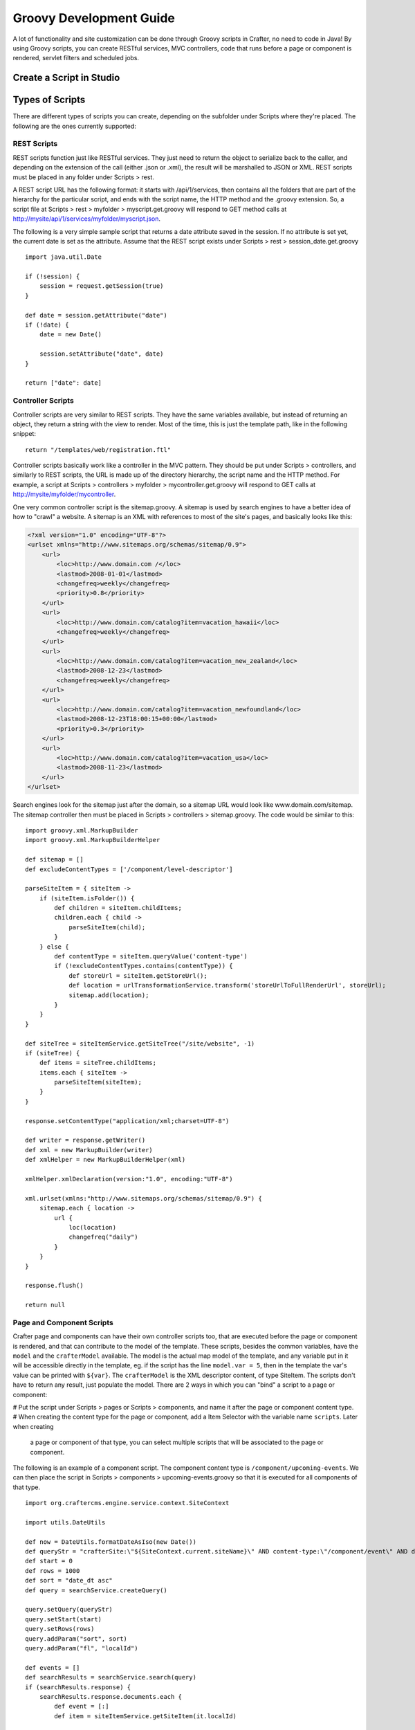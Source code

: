 .. highlight:: groovy

========================
Groovy Development Guide
========================

A lot of functionality and site customization can be done through Groovy scripts in Crafter, no need to code in Java! By using Groovy
scripts, you can create RESTful services, MVC controllers, code that runs before a page or component is rendered, servlet filters and
scheduled jobs.

-------------------------
Create a Script in Studio
-------------------------

.. todo:: Write how to create a script in Studio

----------------
Types of Scripts
----------------

There are different types of scripts you can create, depending on the subfolder under Scripts where they're placed. The following are
the ones currently supported:

REST Scripts
============

REST scripts function just like RESTful services. They just need to return the object to serialize back to the caller, and depending on
the extension of the call (either .json or .xml), the result will be marshalled to JSON or XML. REST scripts must be placed in any folder
under Scripts > rest.

A REST script URL has the following format: it starts with /api/1/services, then contains all the folders that are part of the hierarchy
for the particular script, and ends with the script name, the HTTP method and the .groovy extension. So, a script file at
Scripts > rest > myfolder > myscript.get.groovy will respond to GET method calls at http://mysite/api/1/services/myfolder/myscript.json.

The following is a very simple sample script that returns a date attribute saved in the session. If no attribute is set yet, the current
date is set as the attribute. Assume that the REST script exists under Scripts > rest > session_date.get.groovy
::

    import java.util.Date

    if (!session) {
    	session = request.getSession(true)
    }

    def date = session.getAttribute("date")
    if (!date) {
    	date = new Date()

    	session.setAttribute("date", date)
    }

    return ["date": date]

Controller Scripts
==================

Controller scripts are very similar to REST scripts. They have the same variables available, but instead of returning an object,
they return a string with the view to render. Most of the time, this is just the template path, like in the following snippet:
::

    return "/templates/web/registration.ftl"

Controller scripts basically work like a controller in the MVC pattern. They should be put under Scripts > controllers,
and similarly to REST scripts, the URL is made up of the directory hierarchy, the script name and the HTTP method. For example,
a script at Scripts > controllers > myfolder > mycontroller.get.groovy will respond to GET calls at http://mysite/myfolder/mycontroller.

One very common controller script is the sitemap.groovy. A sitemap is used by search engines to have a better idea of how to "crawl"
a website. A sitemap is an XML with references to most of the site's pages, and basically looks like this:

.. code-block:: xml

    <?xml version="1.0" encoding="UTF-8"?>
    <urlset xmlns="http://www.sitemaps.org/schemas/sitemap/0.9">
        <url>
            <loc>http://www.domain.com /</loc>
            <lastmod>2008-01-01</lastmod>
            <changefreq>weekly</changefreq>
            <priority>0.8</priority>
        </url>
        <url>
            <loc>http://www.domain.com/catalog?item=vacation_hawaii</loc>
            <changefreq>weekly</changefreq>
        </url>
        <url>
            <loc>http://www.domain.com/catalog?item=vacation_new_zealand</loc>
            <lastmod>2008-12-23</lastmod>
            <changefreq>weekly</changefreq>
        </url>
        <url>
            <loc>http://www.domain.com/catalog?item=vacation_newfoundland</loc>
            <lastmod>2008-12-23T18:00:15+00:00</lastmod>
            <priority>0.3</priority>
        </url>
        <url>
            <loc>http://www.domain.com/catalog?item=vacation_usa</loc>
            <lastmod>2008-11-23</lastmod>
        </url>
    </urlset>

Search engines look for the sitemap just after the domain, so a sitemap URL would look like www.domain.com/sitemap. The sitemap
controller then must be placed in Scripts > controllers > sitemap.groovy. The code would be similar to this:
::

    import groovy.xml.MarkupBuilder
    import groovy.xml.MarkupBuilderHelper

    def sitemap = []
    def excludeContentTypes = ['/component/level-descriptor']

    parseSiteItem = { siteItem ->
        if (siteItem.isFolder()) {
            def children = siteItem.childItems;
            children.each { child ->
                parseSiteItem(child);
            }
        } else {
            def contentType = siteItem.queryValue('content-type')
            if (!excludeContentTypes.contains(contentType)) {
                def storeUrl = siteItem.getStoreUrl();
                def location = urlTransformationService.transform('storeUrlToFullRenderUrl', storeUrl);
                sitemap.add(location);
            }
        }
    }

    def siteTree = siteItemService.getSiteTree("/site/website", -1)
    if (siteTree) {
        def items = siteTree.childItems;
        items.each { siteItem ->
            parseSiteItem(siteItem);
        }
    }

    response.setContentType("application/xml;charset=UTF-8")

    def writer = response.getWriter()
    def xml = new MarkupBuilder(writer)
    def xmlHelper = new MarkupBuilderHelper(xml)

    xmlHelper.xmlDeclaration(version:"1.0", encoding:"UTF-8")

    xml.urlset(xmlns:"http://www.sitemaps.org/schemas/sitemap/0.9") {
        sitemap.each { location ->
            url {
                loc(location)
                changefreq("daily")
            }
        }
    }

    response.flush()

    return null

Page and Component Scripts
==========================

Crafter page and components can have their own controller scripts too, that are executed before the page or component is rendered, and
that can contribute to the model of the template. These scripts, besides the common variables, have the ``model`` and the
``crafterModel`` available. The model is the actual map model of the template, and any variable put in it will be accessible directly in
the template, eg. if the script has the line ``model.var = 5``, then in the template the var's value can be printed with ``${var}``. The
``crafterModel`` is the XML descriptor content, of type SiteItem. The scripts don't have to return any result, just populate the model.
There are 2 ways in which you can "bind" a script to a page or component:

#   Put the script under Scripts > pages or Scripts > components, and name it after the page or component content type.
#   When creating the content type for the page or component, add a Item Selector with the variable name ``scripts``. Later when creating
    a page or component of that type, you can select multiple scripts that will be associated to the page or component.

The following is an example of a component script. The component content type is ``/component/upcoming-events``. We can then place the
script in Scripts > components > upcoming-events.groovy so that it is executed for all components of that type.
::

    import org.craftercms.engine.service.context.SiteContext

    import utils.DateUtils

    def now = DateUtils.formatDateAsIso(new Date())
    def queryStr = "crafterSite:\"${SiteContext.current.siteName}\" AND content-type:\"/component/event\" AND disabled:\"false\" AND date_dt:[${now} TO *]"
    def start = 0
    def rows = 1000
    def sort = "date_dt asc"
    def query = searchService.createQuery()

    query.setQuery(queryStr)
    query.setStart(start)
    query.setRows(rows)
    query.addParam("sort", sort)
    query.addParam("fl", "localId")

    def events = []
    def searchResults = searchService.search(query)
    if (searchResults.response) {
        searchResults.response.documents.each {
            def event = [:]
            def item = siteItemService.getSiteItem(it.localId)

            event.image = item.image.text
            event.title = item.title_s.text
            event.date = DateUtils.parseModelValue(item.date_dt.text)
            event.summary = item.summary_html.text

            events.add(event)
        }
    }

    model.events = events

You might notice that we're importing a utils.DateUtils class. This class is not part of Crafter CMS, but instead it is a Groovy class
specific to the site. To be able to use this class, you should place it under Classes > groovy > utils and name it DateUtils.groovy,
where everything after the groovy directory is part of the class' package. It's recommended for all Groovy classes to follow this
convention.
::

    package utils

    import java.text.SimpleDateFormat

    class DateUtils {

        static def parseModelValue(value){
            def dateFormat = new SimpleDateFormat("MM/dd/yyyy HH:mm:ss")
                dateFormat.setTimeZone(TimeZone.getTimeZone("UTC"))
            return dateFormat.parse(value)
        }

        static def formatDateAsIso(date) {
            def dateFormat = new SimpleDateFormat("yyyy-MM-dd'T'HH:mm:ss'Z'")
                dateFormat.setTimeZone(TimeZone.getTimeZone("UTC"))
            return dateFormat.format(date)
        }

    }

Filter Scripts
==============

Crafter Engine can handle special Groovy filters that work basically in the same way as Servlet filters. These are scripts very similar to
page scripts, and have basically the same variables available (except the ``model`` and ``crafterModel`` variables), but instead of updating
the template model, they call ``filterChain.doFilter(request, response)``, just like in Java Servlet filters, to continue with the filter
chain. You can even stop the request filtering and return the response directly, like in this example:
::

    if (!authentication) {
        response.sendError(400, "You're not a subscriber")
    } else {
        filterChain.doFilter(request, response)
    }

All this filter scripts should be put under Scripts > filters, and their mappings should be defined in Config > site.xml. The order in
which the mappings appear is the order in which the filters will be applied.

.. code-block:: xml

    <filters>
        <filter>
            <script>/scripts/filters/testFilter1.groovy</script>
            <mapping>
                <include>/**</include>
            </mapping>
        </filter>
        <filter>
            <script>/scripts/filters/testFilter2.groovy</script>
            <mapping>
                <include>/**</include>
            </mapping>
        </filter>
        <filter>
            <script>/scripts/filters/testFilter3.groovy</script>
            <mapping>
                <include>/**</include>
                <exclude>/static-assets/**</exclude>
            </mapping>
        </filter>
    </filters>

The following is an example script that adds a display name attribute to the current profile if the attribute doesn't exist yet. Assume
that the script is placed in Scripts > filters > addDisplayName.groovy.
::

    if (profile) {
        def displayName = profile.getAttribute("displayName")
        if (!displayName) {
            def id = profile.id.toString()
            def firstName = profile.getAttribute("firstName")
            def lastName = profile.getAttribute("lastName")
            def newAttributes = [:]

            newAttributes["displayName"] = "${firstName} ${lastName}".toString()

            profileService.updateAttributes(id, newAttributes)

            logger.info("Display name added to profile '${id}'")
        }
    }

    filterChain.doFilter(request, response)

To enable this filter, we need to configure its mapping in Config > site.xml. The mapping would look as the following.

.. code-block:: xml

    <?xml version="1.0" encoding="UTF-8"?>
    <site>
        <filters>
            <filter>
                <script>/scripts/filters/addDisplayName.groovy</script>
                <mapping>
                    <include>/**</include>
                </mapping>
            </filter>
        </filters>
    </site>

Scheduled Script Jobs
=====================

Scripts can also be scheduled as jobs in Crafter Engine. These scripts only have the common global variables and the logger variable.
They don't need to return any result. Engine allows 3 different ways to configure script jobs:

*   By placing the scripts under one of the following folders in Scripts > jobs: hourly, daily, weekly and monthly. As the names imply,
    scripts under these folders will be scheduled to run every hour (hourly), at 12:00 am every day (daily), at 12:00 am every Monday
    (weekly), or at 12:00 am every first day of the month (monthly).
*   By adding one or more ``<jobFolder>`` configuration elements under ``<jobs>`` in Config > site.xml. Under ``<jobFolder>`` you can
    specify a ``<path>`` and a ``<cronExpression>``, and every script under that folder will be scheduled using the cron expression.

    .. code-block:: xml

        <jobs>
            <jobFolder>
                <path>/scripts/jobs/morejobs</path>
                <cronExpression>0 0/15 * * * ?</cronExpression>
            </jobFolder>
        </jobs>

*   By adding one or more ``<job>`` configuration elements under ``<jobs>`` in Config > site.xml. With the ``<path>`` and
    ``<cronExpression>`` elements, you specify the job script path and the cron expression for scheduling.

    .. code-block:: xml

        <jobs>
            <job>
                <path>/scripts/jobs/testJob.groovy</path>
                <cronExpression>0 0/15 * * * ?</cronExpression>
            </job>
        </jobs>

